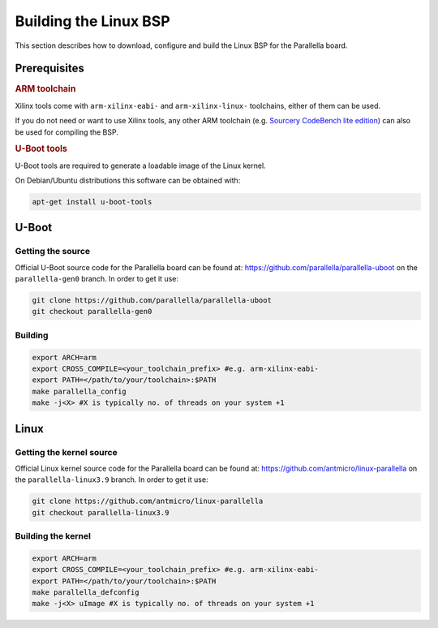 Building the Linux BSP
======================

This section describes how to download, configure and build the Linux BSP for the Parallella board. 

.. _bsp-prerequisites:

Prerequisites
-------------

.. rubric::  ARM toolchain  
 
Xilinx tools come with ``arm-xilinx-eabi-`` and ``arm-xilinx-linux-`` toolchains, either of them can be used.

If you do not need or want to use Xilinx tools, any other ARM toolchain (e.g. `Sourcery CodeBench lite edition <http://www.mentor.com/embedded-software/sourcery-tools/sourcery-codebench/editions/lite-edition/>`_) can also be used for compiling the BSP. 

.. rubric:: U-Boot tools

U-Boot tools are required to generate a loadable image of the Linux kernel. 

On Debian/Ubuntu distributions this software can be obtained with: 

.. code-block:: bash 

   apt-get install u-boot-tools

.. todo:: OTHER DISTROS

.. _u-boot-build:

U-Boot
------

Getting the source
++++++++++++++++++

.. todo:: Change to gen1

Official U-Boot source code for the Parallella board can be found at: https://github.com/parallella/parallella-uboot on the ``parallella-gen0`` branch.
In order to get it use:

.. code-block:: bash 

   git clone https://github.com/parallella/parallella-uboot
   git checkout parallella-gen0

Building
++++++++

.. code-block:: bash 

   export ARCH=arm
   export CROSS_COMPILE=<your_toolchain_prefix> #e.g. arm-xilinx-eabi-
   export PATH=</path/to/your/toolchain>:$PATH
   make parallella_config 
   make -j<X> #X is typically no. of threads on your system +1

Linux
-----

Getting the kernel source
+++++++++++++++++++++++++

Official Linux kernel source code for the Parallella board can be found at: https://github.com/antmicro/linux-parallella on the ``parallella-linux3.9`` branch.
In order to get it use:


.. code-block:: bash 

   git clone https://github.com/antmicro/linux-parallella
   git checkout parallella-linux3.9        

Building the kernel
+++++++++++++++++++

.. code-block:: bash 

   export ARCH=arm
   export CROSS_COMPILE=<your_toolchain_prefix> #e.g. arm-xilinx-eabi-
   export PATH=</path/to/your/toolchain>:$PATH
   make parallella_defconfig
   make -j<X> uImage #X is typically no. of threads on your system +1
